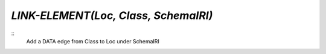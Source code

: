 `LINK-ELEMENT(Loc, Class, SchemaIRI)`
===================================

::
    Add a DATA edge from Class to Loc under SchemaIRI

